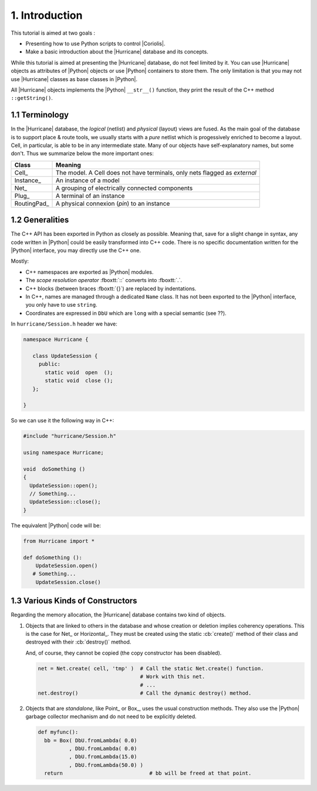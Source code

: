 .. -*- Mode: rst -*-


1. Introduction
===============

This tutorial is aimed at two goals :

* Presenting how to use Python scripts to control |Coriolis|.

* Make a basic introduction about the |Hurricane| database and its
  concepts.

While this tutorial is aimed at presenting the |Hurricane| database,
do not feel limited by it. You can use |Hurricane| objects as attributes
of |Python| objects or use |Python| containers to store them.
The only limitation is that you may not use |Hurricane| classes as base
classes in |Python|.

All |Hurricane| objects implements the |Python| ``__str__()`` function,
they print the result of the C++ method ``::getString()``.


1.1 Terminology
~~~~~~~~~~~~~~~

In the |Hurricane| database, the *logical* (netlist) and *physical* (layout)
views are fused. As the main goal of the database is to support place & route
tools, we usually starts with a *pure* netlist which is progessively enriched
to become a layout. Cell, in particular, is able to be in any intermediate
state. Many of our objects have self-explanatory names, but some
don't. Thus we summarize below the more important ones:

===============  =====================================================
**Class**        **Meaning**
===============  =====================================================
Cell_            The model. A Cell does not have terminals, only nets
                 flagged as *external*
Instance_        An instance of a model
Net_             A grouping of electrically connected components
Plug_            A terminal of an instance
RoutingPad_      A physical connexion (*pin*) to an instance
===============  =====================================================


1.2 Generalities
~~~~~~~~~~~~~~~~

The C++ API has been exported in Python as closely as possible. Meaning
that, save for a slight change in syntax, any code written in |Python|
could be easily transformed into C++ code. There is no specific documentation
written for the |Python| interface, you may directly use the C++ one.

Mostly:

* C++ namespaces are exported as |Python| modules.
* The *scope resolution operator* :fboxtt:`::` converts into :fboxtt:`.`.
* C++ blocks (between braces :fboxtt:`{}`) are replaced by indentations.
* In C++, names are managed through a dedicated ``Name`` class.
  It has not been exported to the |Python| interface, you only have
  to use ``string``.
* Coordinates are expressed in ``DbU`` which are ``long`` with a special
  semantic (see ??).

In ``hurricane/Session.h`` header we have:

.. code-block:: c++

   namespace Hurricane {

      class UpdateSession {
        public:
          static void  open  ();
          static void  close ();
      };

   }


So we can use it the following way in C++:
 
.. code-block:: c++

   #include "hurricane/Session.h"

   using namespace Hurricane;

   void  doSomething ()
   {
     UpdateSession::open();
     // Something...
     UpdateSession::close();
   }


The equivalent |Python| code will be:

.. code-block:: Python

   from Hurricane import *

   def doSomething ():
       UpdateSession.open()
      # Something...
       UpdateSession.close()


1.3 Various Kinds of Constructors
~~~~~~~~~~~~~~~~~~~~~~~~~~~~~~~~~

Regarding the memory allocation, the |Hurricane| database contains two kind of objects.

#. Objects that are linked to others in the database and whose creation or deletion
   implies coherency operations. This is the case for Net_ or Horizontal_.
   They must be created using the static :cb:`create()` method of their class
   and destroyed with their :cb:`destroy()` method.

   And, of course, they cannot be copied (the copy constructor has been disabled).

   .. code-block:: Python

      net = Net.create( cell, 'tmp' )  # Call the static Net.create() function.
                                       # Work with this net.
                                       # ...
      net.destroy()                    # Call the dynamic destroy() method.

#. Objects that are *standalone*, like Point_ or Box_, uses the usual construction
   methods. They also use the |Python| garbage collector mechanism and do not need
   to be explicitly deleted.

   .. code-block:: Python

      def myfunc():
        bb = Box( DbU.fromLambda( 0.0)
                , DbU.fromLambda( 0.0)
                , DbU.fromLambda(15.0)
                , DbU.fromLambda(50.0) )
        return                            # bb will be freed at that point.

